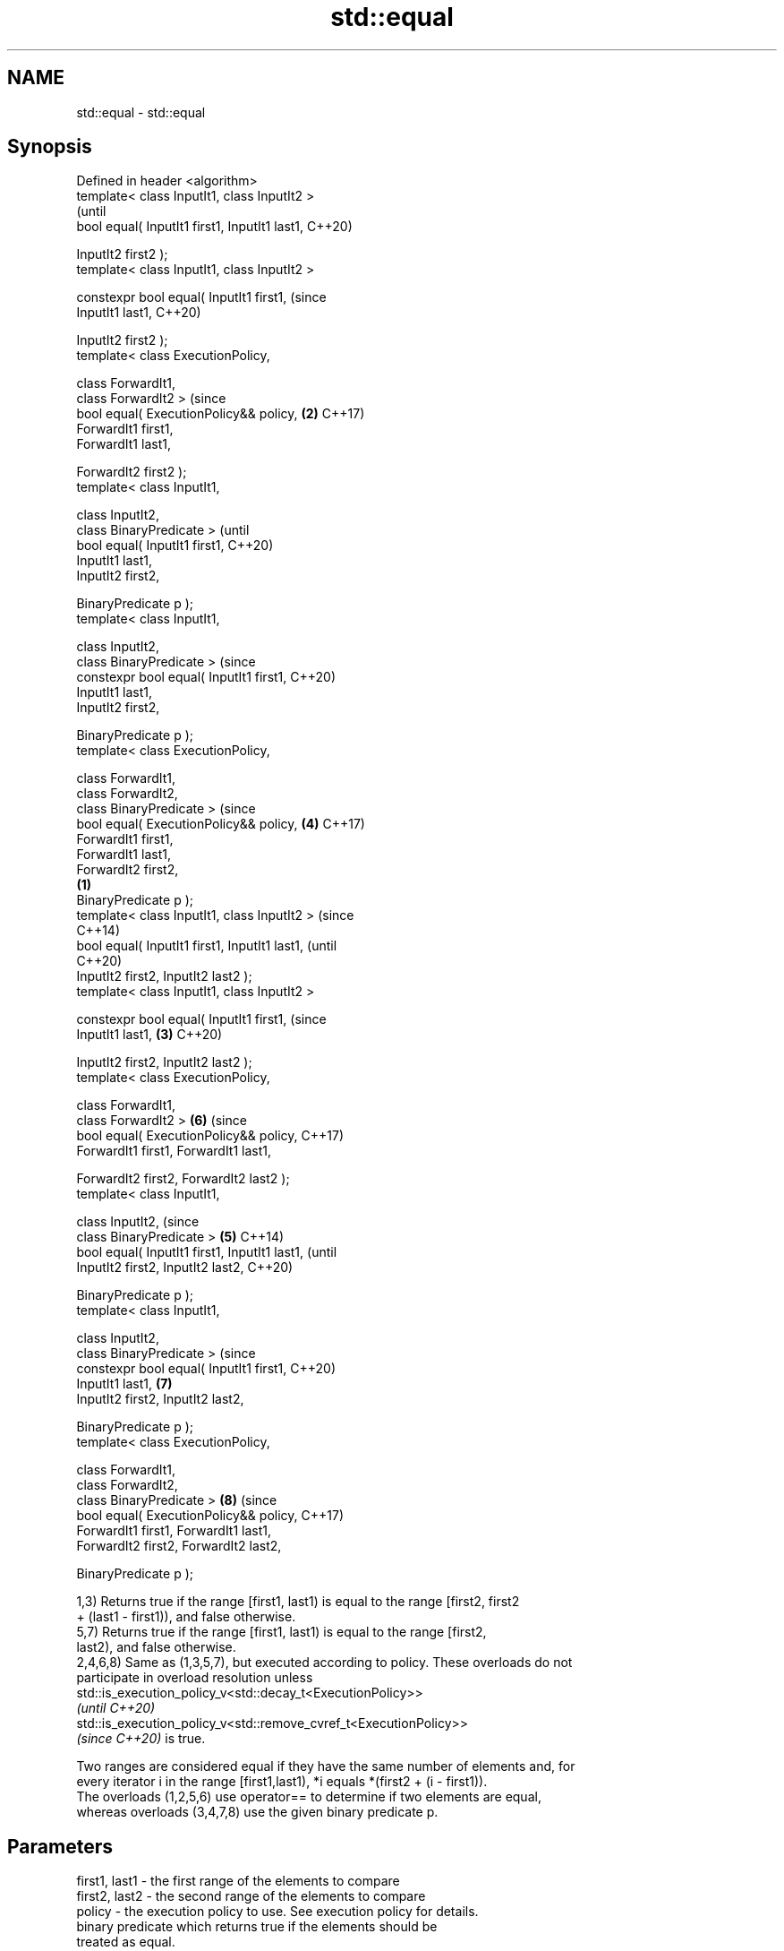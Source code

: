 .TH std::equal 3 "2022.07.31" "http://cppreference.com" "C++ Standard Libary"
.SH NAME
std::equal \- std::equal

.SH Synopsis
   Defined in header <algorithm>
   template< class InputIt1, class InputIt2 >
                                                        (until
   bool equal( InputIt1 first1, InputIt1 last1,         C++20)

   InputIt2 first2 );
   template< class InputIt1, class InputIt2 >

   constexpr bool equal( InputIt1 first1,               (since
   InputIt1 last1,                                      C++20)

   InputIt2 first2 );
   template< class ExecutionPolicy,

   class ForwardIt1,
   class ForwardIt2 >                                   (since
   bool equal( ExecutionPolicy&& policy,            \fB(2)\fP C++17)
   ForwardIt1 first1,
   ForwardIt1 last1,

   ForwardIt2 first2 );
   template< class InputIt1,

   class InputIt2,
   class BinaryPredicate >                                      (until
   bool equal( InputIt1 first1,                                 C++20)
   InputIt1 last1,
   InputIt2 first2,

   BinaryPredicate p );
   template< class InputIt1,

   class InputIt2,
   class BinaryPredicate >                                      (since
   constexpr bool equal( InputIt1 first1,                       C++20)
   InputIt1 last1,
   InputIt2 first2,

   BinaryPredicate p );
   template< class ExecutionPolicy,

   class ForwardIt1,
   class ForwardIt2,
   class BinaryPredicate >                                      (since
   bool equal( ExecutionPolicy&& policy,                \fB(4)\fP     C++17)
   ForwardIt1 first1,
   ForwardIt1 last1,
   ForwardIt2 first2,
                                                \fB(1)\fP
   BinaryPredicate p );
   template< class InputIt1, class InputIt2 >                           (since
                                                                        C++14)
   bool equal( InputIt1 first1, InputIt1 last1,                         (until
                                                                        C++20)
   InputIt2 first2, InputIt2 last2 );
   template< class InputIt1, class InputIt2 >

   constexpr bool equal( InputIt1 first1,                               (since
   InputIt1 last1,                                  \fB(3)\fP                 C++20)

   InputIt2 first2, InputIt2 last2 );
   template< class ExecutionPolicy,

   class ForwardIt1,
   class ForwardIt2 >                                           \fB(6)\fP     (since
   bool equal( ExecutionPolicy&& policy,                                C++17)
   ForwardIt1 first1, ForwardIt1 last1,

   ForwardIt2 first2, ForwardIt2 last2 );
   template< class InputIt1,

   class InputIt2,                                                              (since
   class BinaryPredicate >                              \fB(5)\fP                     C++14)
   bool equal( InputIt1 first1, InputIt1 last1,                                 (until
   InputIt2 first2, InputIt2 last2,                                             C++20)

   BinaryPredicate p );
   template< class InputIt1,

   class InputIt2,
   class BinaryPredicate >                                                      (since
   constexpr bool equal( InputIt1 first1,                                       C++20)
   InputIt1 last1,                                              \fB(7)\fP
   InputIt2 first2, InputIt2 last2,

   BinaryPredicate p );
   template< class ExecutionPolicy,

   class ForwardIt1,
   class ForwardIt2,
   class BinaryPredicate >                                              \fB(8)\fP     (since
   bool equal( ExecutionPolicy&& policy,                                        C++17)
   ForwardIt1 first1, ForwardIt1 last1,
   ForwardIt2 first2, ForwardIt2 last2,

   BinaryPredicate p );

   1,3) Returns true if the range [first1, last1) is equal to the range [first2, first2
   + (last1 - first1)), and false otherwise.
   5,7) Returns true if the range [first1, last1) is equal to the range [first2,
   last2), and false otherwise.
   2,4,6,8) Same as (1,3,5,7), but executed according to policy. These overloads do not
   participate in overload resolution unless
   std::is_execution_policy_v<std::decay_t<ExecutionPolicy>>
   \fI(until C++20)\fP
   std::is_execution_policy_v<std::remove_cvref_t<ExecutionPolicy>>
   \fI(since C++20)\fP is true.

   Two ranges are considered equal if they have the same number of elements and, for
   every iterator i in the range [first1,last1), *i equals *(first2 + (i - first1)).
   The overloads (1,2,5,6) use operator== to determine if two elements are equal,
   whereas overloads (3,4,7,8) use the given binary predicate p.

.SH Parameters

   first1, last1 - the first range of the elements to compare
   first2, last2 - the second range of the elements to compare
   policy        - the execution policy to use. See execution policy for details.
                   binary predicate which returns true if the elements should be
                   treated as equal.

                   The signature of the predicate function should be equivalent to the
                   following:

                   bool pred(const Type1 &a, const Type2 &b);

   p             - While the signature does not need to have const &, the function must
                   not modify the objects passed to it and must be able to accept all
                   values of type (possibly const) Type1 and Type2 regardless of value
                   category (thus, Type1 & is not allowed
                   , nor is Type1 unless for Type1 a move is equivalent to a copy
                   \fI(since C++11)\fP).
                   The types Type1 and Type2 must be such that objects of types
                   InputIt1 and InputIt2 can be dereferenced and then implicitly
                   converted to Type1 and Type2 respectively.
.SH Type requirements
   -
   InputIt1, InputIt2 must meet the requirements of LegacyInputIterator.
   -
   ForwardIt1, ForwardIt2 must meet the requirements of LegacyForwardIterator.

.SH Return value

   5-8) If the length of the range [first1, last1) does not equal the length of the
   range [first2, last2), returns false

   If the elements in the two ranges are equal, returns true.

   Otherwise returns false.

.SH Notes

   std::equal should not be used to compare the ranges formed by the iterators from
   std::unordered_set, std::unordered_multiset, std::unordered_map, or
   std::unordered_multimap because the order in which the elements are stored in those
   containers may be different even if the two containers store the same elements.

   When comparing entire containers for equality, operator== for the corresponding
   container are usually preferred.

.SH Complexity

   1,3) At most last1 - first1 applications of the predicate
   5,7) At most min(last1 - first1, last2 - first2) applications of the predicate.
   However, if InputIt1 and InputIt2 meet the requirements of
   LegacyRandomAccessIterator and last1 - first1 != last2 - first2 then no applications
   of the predicate are made (size mismatch is detected without looking at any
   elements).
   2,4,6,8) same, but the complexity is specified as O(x), rather than "at most x"

.SH Exceptions

   The overloads with a template parameter named ExecutionPolicy report errors as
   follows:

     * If execution of a function invoked as part of the algorithm throws an exception
       and ExecutionPolicy is one of the standard policies, std::terminate is called.
       For any other ExecutionPolicy, the behavior is implementation-defined.
     * If the algorithm fails to allocate memory, std::bad_alloc is thrown.

.SH Possible implementation

.SH First version
   template<class InputIt1, class InputIt2>
   bool equal(InputIt1 first1, InputIt1 last1,
              InputIt2 first2)
   {
       for (; first1 != last1; ++first1, ++first2) {
           if (!(*first1 == *first2)) {
               return false;
           }
       }
       return true;
   }
.SH Second version
   template<class InputIt1, class InputIt2, class BinaryPredicate>
   bool equal(InputIt1 first1, InputIt1 last1,
              InputIt2 first2, BinaryPredicate p)
   {
       for (; first1 != last1; ++first1, ++first2) {
           if (!p(*first1, *first2)) {
               return false;
           }
       }
       return true;
   }

.SH Example

   The following code uses std::equal to test if a string is a palindrome.


// Run this code

 #include <algorithm>
 #include <iostream>
 #include <string_view>

 constexpr bool is_palindrome(const std::string_view& s)
 {
     return std::equal(s.begin(), s.begin() + s.size()/2, s.rbegin());
 }

 void test(const std::string_view& s)
 {
     std::cout << "\\"" << s << "\\" "
         << (is_palindrome(s) ? "is" : "is not")
         << " a palindrome\\n";
 }

 int main()
 {
     test("radar");
     test("hello");
 }

.SH Output:

 "radar" is a palindrome
 "hello" is not a palindrome

.SH See also

   find
   find_if                 finds the first element satisfying specific criteria
   find_if_not             \fI(function template)\fP
   \fI(C++11)\fP
                           returns true if one range is lexicographically less than
   lexicographical_compare another
                           \fI(function template)\fP
   mismatch                finds the first position where two ranges differ
                           \fI(function template)\fP
   search                  searches for a range of elements
                           \fI(function template)\fP
   ranges::equal           determines if two sets of elements are the same
   (C++20)                 (niebloid)
   equal_to                function object implementing x == y
                           \fI(class template)\fP
   equal_range             returns range of elements matching a specific key
                           \fI(function template)\fP
